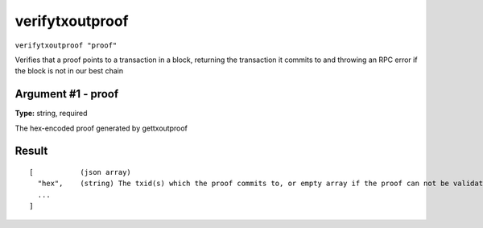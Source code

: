 .. This file is licensed under the Apache License 2.0 available on
   http://www.apache.org/licenses/.

verifytxoutproof
================

``verifytxoutproof "proof"``

Verifies that a proof points to a transaction in a block, returning the transaction it commits to
and throwing an RPC error if the block is not in our best chain

Argument #1 - proof
~~~~~~~~~~~~~~~~~~~

**Type:** string, required

The hex-encoded proof generated by gettxoutproof

Result
~~~~~~

::

  [           (json array)
    "hex",    (string) The txid(s) which the proof commits to, or empty array if the proof can not be validated.
    ...
  ]

